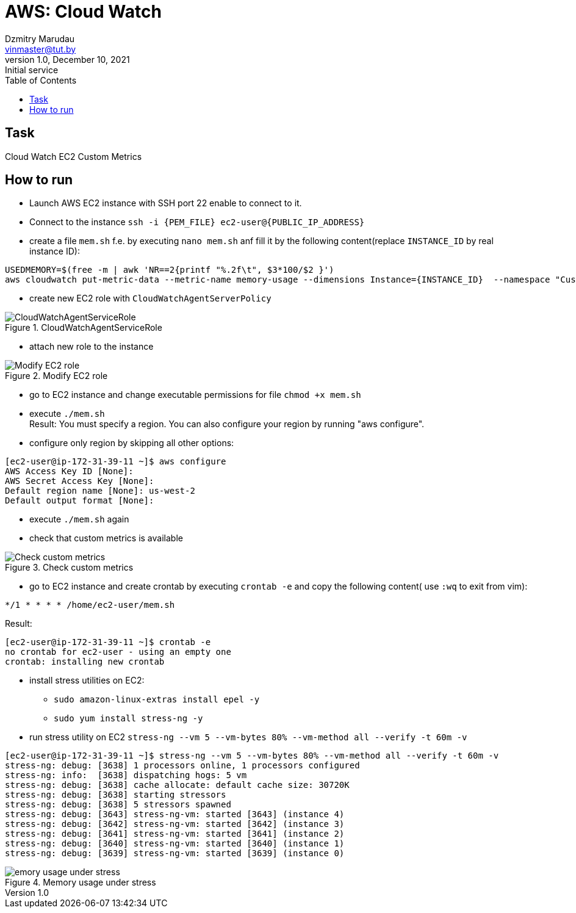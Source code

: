 = AWS: Cloud Watch
Dzmitry Marudau <vinmaster@tut.by>
1.0, December 10, 2021: Initial service
:toc:
:icons: font
:url-quickref: https://docs.asciidoctor.org/asciidoc/latest/syntax-quick-reference/

<<<
== Task

Cloud Watch EC2 Custom Metrics

== How to run

* Launch AWS EC2 instance with SSH port 22 enable to connect to it.
* Connect to the instance `ssh -i {PEM_FILE} ec2-user@{PUBLIC_IP_ADDRESS}`
* create a file `mem.sh` f.e. by executing `nano mem.sh` anf fill it by the following content(replace `INSTANCE_ID` by real instance ID):

[source,bash]
----
USEDMEMORY=$(free -m | awk 'NR==2{printf "%.2f\t", $3*100/$2 }')
aws cloudwatch put-metric-data --metric-name memory-usage --dimensions Instance={INSTANCE_ID}  --namespace "Custom" --value $USEDMEMORY
----

* create new EC2 role with `CloudWatchAgentServerPolicy`

[#cloud-watch-ec2-01-servicerole]
.CloudWatchAgentServiceRole
image::cloud-watch-ec2-01-servicerole.png[CloudWatchAgentServiceRole]

* attach new role to the instance

[#cloud-watch-ec2-02-attach-role]
.Modify EC2 role
image::cloud-watch-ec2-02-attach-role.png[Modify EC2 role]

* go to EC2 instance and change executable permissions for file `chmod +x mem.sh`

* execute `./mem.sh` +
Result: You must specify a region. You can also configure your region by running "aws configure".

* configure only region by skipping all other options:
```
[ec2-user@ip-172-31-39-11 ~]$ aws configure
AWS Access Key ID [None]:
AWS Secret Access Key [None]:
Default region name [None]: us-west-2
Default output format [None]:
```

* execute `./mem.sh` again

* check that custom metrics is available

[#cloud-watch-ec2-03-view-custom-metrics]
.Check custom metrics
image::cloud-watch-ec2-03-view-custom-metrics.png[Check custom metrics]

* go to EC2 instance and create crontab by executing `crontab -e` and copy the following content( use `:wq` to exit from vim):

[source,bash]
----
*/1 * * * * /home/ec2-user/mem.sh
----

Result:
```
[ec2-user@ip-172-31-39-11 ~]$ crontab -e
no crontab for ec2-user - using an empty one
crontab: installing new crontab
```

* install stress utilities on EC2:
** `sudo amazon-linux-extras install epel -y`
** `sudo yum install stress-ng -y`

* run stress utility on EC2 `stress-ng --vm 5 --vm-bytes 80% --vm-method all --verify -t 60m -v`
```
[ec2-user@ip-172-31-39-11 ~]$ stress-ng --vm 5 --vm-bytes 80% --vm-method all --verify -t 60m -v
stress-ng: debug: [3638] 1 processors online, 1 processors configured
stress-ng: info:  [3638] dispatching hogs: 5 vm
stress-ng: debug: [3638] cache allocate: default cache size: 30720K
stress-ng: debug: [3638] starting stressors
stress-ng: debug: [3638] 5 stressors spawned
stress-ng: debug: [3643] stress-ng-vm: started [3643] (instance 4)
stress-ng: debug: [3642] stress-ng-vm: started [3642] (instance 3)
stress-ng: debug: [3641] stress-ng-vm: started [3641] (instance 2)
stress-ng: debug: [3640] stress-ng-vm: started [3640] (instance 1)
stress-ng: debug: [3639] stress-ng-vm: started [3639] (instance 0)
```

[#cloud-watch-ec2-04-memory-usage-under-stress.png]
.Memory usage under stress
image::cloud-watch-ec2-04-memory-usage-under-stress.png[emory usage under stress]
